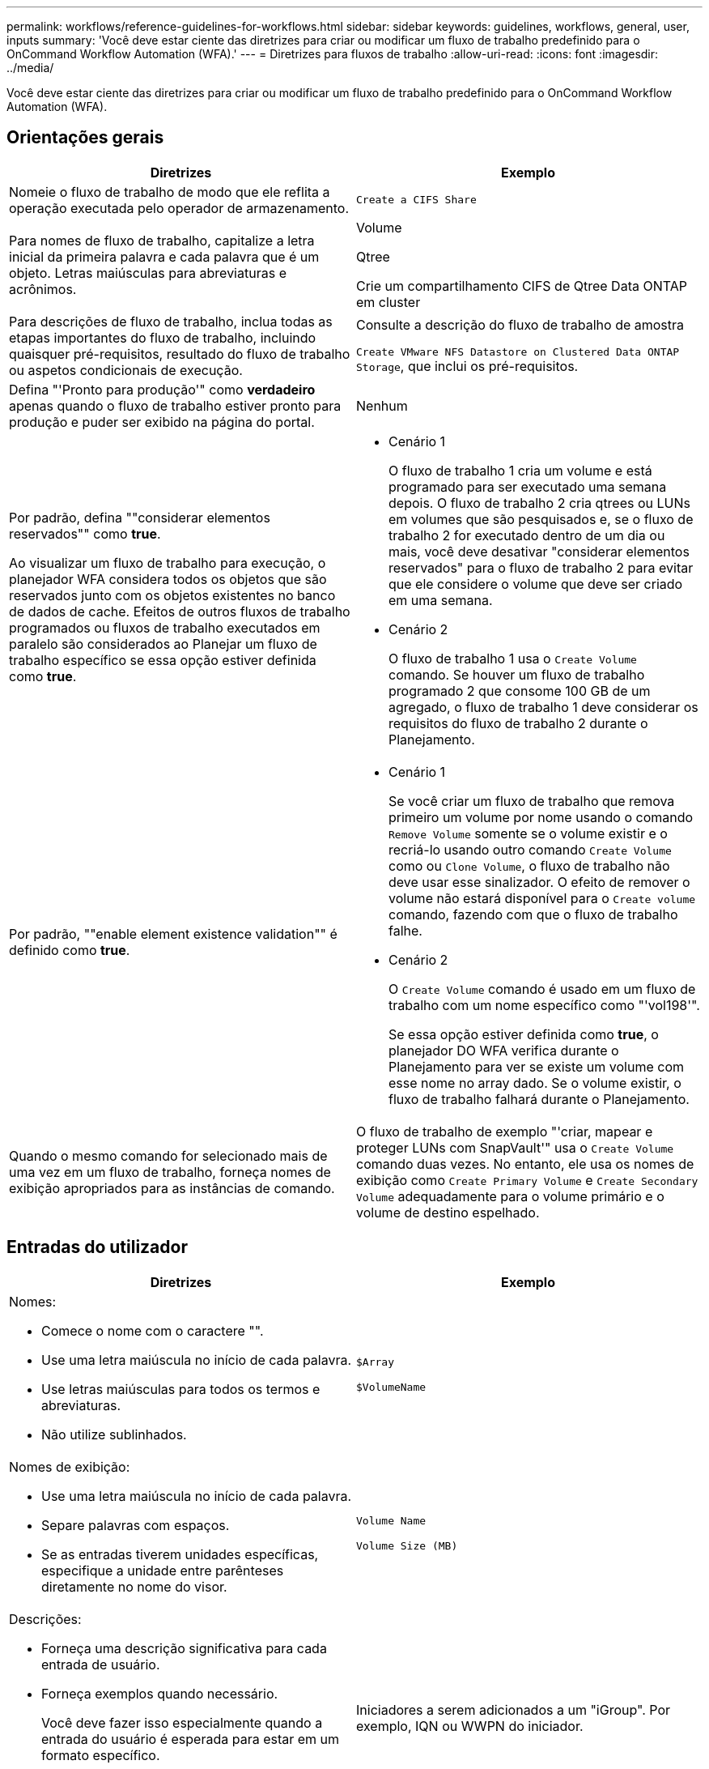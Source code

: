 ---
permalink: workflows/reference-guidelines-for-workflows.html 
sidebar: sidebar 
keywords: guidelines, workflows, general, user, inputs 
summary: 'Você deve estar ciente das diretrizes para criar ou modificar um fluxo de trabalho predefinido para o OnCommand Workflow Automation (WFA).' 
---
= Diretrizes para fluxos de trabalho
:allow-uri-read: 
:icons: font
:imagesdir: ../media/


[role="lead"]
Você deve estar ciente das diretrizes para criar ou modificar um fluxo de trabalho predefinido para o OnCommand Workflow Automation (WFA).



== Orientações gerais

[cols="2*"]
|===
| Diretrizes | Exemplo 


 a| 
Nomeie o fluxo de trabalho de modo que ele reflita a operação executada pelo operador de armazenamento.
 a| 
`Create a CIFS Share`



 a| 
Para nomes de fluxo de trabalho, capitalize a letra inicial da primeira palavra e cada palavra que é um objeto. Letras maiúsculas para abreviaturas e acrônimos.
 a| 
Volume

Qtree

Crie um compartilhamento CIFS de Qtree Data ONTAP em cluster



 a| 
Para descrições de fluxo de trabalho, inclua todas as etapas importantes do fluxo de trabalho, incluindo quaisquer pré-requisitos, resultado do fluxo de trabalho ou aspetos condicionais de execução.
 a| 
Consulte a descrição do fluxo de trabalho de amostra

`Create VMware NFS Datastore on Clustered Data ONTAP Storage`, que inclui os pré-requisitos.



 a| 
Defina "'Pronto para produção'" como *verdadeiro* apenas quando o fluxo de trabalho estiver pronto para produção e puder ser exibido na página do portal.
 a| 
Nenhum



 a| 
Por padrão, defina ""considerar elementos reservados"" como *true*.

Ao visualizar um fluxo de trabalho para execução, o planejador WFA considera todos os objetos que são reservados junto com os objetos existentes no banco de dados de cache. Efeitos de outros fluxos de trabalho programados ou fluxos de trabalho executados em paralelo são considerados ao Planejar um fluxo de trabalho específico se essa opção estiver definida como *true*.
 a| 
* Cenário 1
+
O fluxo de trabalho 1 cria um volume e está programado para ser executado uma semana depois. O fluxo de trabalho 2 cria qtrees ou LUNs em volumes que são pesquisados e, se o fluxo de trabalho 2 for executado dentro de um dia ou mais, você deve desativar "considerar elementos reservados" para o fluxo de trabalho 2 para evitar que ele considere o volume que deve ser criado em uma semana.

* Cenário 2
+
O fluxo de trabalho 1 usa o `Create Volume` comando. Se houver um fluxo de trabalho programado 2 que consome 100 GB de um agregado, o fluxo de trabalho 1 deve considerar os requisitos do fluxo de trabalho 2 durante o Planejamento.





 a| 
Por padrão, ""enable element existence validation"" é definido como *true*.
 a| 
* Cenário 1
+
Se você criar um fluxo de trabalho que remova primeiro um volume por nome usando o comando `Remove Volume` somente se o volume existir e o recriá-lo usando outro comando `Create Volume` como ou `Clone Volume`, o fluxo de trabalho não deve usar esse sinalizador. O efeito de remover o volume não estará disponível para o `Create volume` comando, fazendo com que o fluxo de trabalho falhe.

* Cenário 2
+
O `Create Volume` comando é usado em um fluxo de trabalho com um nome específico como "'vol198'".

+
Se essa opção estiver definida como *true*, o planejador DO WFA verifica durante o Planejamento para ver se existe um volume com esse nome no array dado. Se o volume existir, o fluxo de trabalho falhará durante o Planejamento.





 a| 
Quando o mesmo comando for selecionado mais de uma vez em um fluxo de trabalho, forneça nomes de exibição apropriados para as instâncias de comando.
 a| 
O fluxo de trabalho de exemplo "'criar, mapear e proteger LUNs com SnapVault'" usa o `Create Volume` comando duas vezes. No entanto, ele usa os nomes de exibição como `Create Primary Volume` e `Create Secondary Volume` adequadamente para o volume primário e o volume de destino espelhado.

|===


== Entradas do utilizador

[cols="2*"]
|===
| Diretrizes | Exemplo 


 a| 
Nomes:

* Comece o nome com o caractere "".
* Use uma letra maiúscula no início de cada palavra.
* Use letras maiúsculas para todos os termos e abreviaturas.
* Não utilize sublinhados.

 a| 
`$Array`

`$VolumeName`



 a| 
Nomes de exibição:

* Use uma letra maiúscula no início de cada palavra.
* Separe palavras com espaços.
* Se as entradas tiverem unidades específicas, especifique a unidade entre parênteses diretamente no nome do visor.

 a| 
`Volume Name`

`Volume Size (MB)`



 a| 
Descrições:

* Forneça uma descrição significativa para cada entrada de usuário.
* Forneça exemplos quando necessário.
+
Você deve fazer isso especialmente quando a entrada do usuário é esperada para estar em um formato específico.



As descrições de entrada do usuário são exibidas como dicas de ferramentas para as entradas do usuário durante a execução do fluxo de trabalho.
 a| 
Iniciadores a serem adicionados a um "iGroup". Por exemplo, IQN ou WWPN do iniciador.



 a| 
Tipo: Selecione Enum como o tipo se você quiser restringir a entrada a um conjunto específico de valores.
 a| 
Protocolo: "" iscsi", "fcp", "indexado"



 a| 
Tipo: Selecione consulta como o tipo quando o usuário pode selecionar entre os valores disponíveis no cache WFA.
 a| 
Tipo DE CONSULTA com consulta da seguinte forma:

[listing]
----
SELECT
	ip, name
FROM
	storage.array
----


 a| 
Tipo: Marque a entrada do usuário como bloqueada quando a entrada do usuário deve ser restrita aos valores obtidos de uma consulta ou deve ser restrita apenas aos tipos Enum suportados.
 a| 
Tipo de consulta: Somente os storages no cache podem ser selecionados. Protocolo: Tipo de Enum bloqueado com valores válidos como iscsi, fcp, misto. Nenhum outro valor além do valor válido é suportado.



 a| 
Type: Query TypeAdicione colunas adicionais como valores de retorno na consulta quando ajuda o operador de armazenamento a fazer a escolha certa da entrada do usuário.
 a| 
Forneça nome, tamanho total, tamanho disponível para que o operador conheça os atributos antes de selecionar o agregado.



 a| 
Tipo: Consulta TypeSQL consulta para entradas de usuário pode se referir a quaisquer outras entradas de usuário que a precedem. Isso pode ser usado para limitar os resultados de uma consulta com base em outras entradas do usuário, como unidades do vFiler de um array, volumes de um agregado, LUNs em uma máquina virtual de storage (SVM).
 a| 
No fluxo de trabalho de `Create a Clustered Data ONTAP Volume` exemplo , a consulta para VserverName é a seguinte:

[listing]
----
SELECT
    vserver.name
FROM
    cm_storage.cluster cluster,
    cm_storage.vserver vserver
WHERE
    vserver.cluster_id = cluster.id
    AND cluster.name = '${ClusterName}'
    AND vserver.type = 'cluster'
ORDER BY
    vserver.name ASC
----
A consulta refere-se a "ClusterName", em que "ClusterName" é o nome da entrada do usuário anterior à entrada do usuário VserverName.



 a| 
Tipo:

Use o tipo booleano com valores como "true, false" para entradas de usuário que são booleanas por natureza. Isso ajuda a escrever expressões internas no design do fluxo de trabalho usando a entrada do usuário diretamente. Por exemplo, UserInputName em vez de UserInputName.
 a| 
`$CreateCIFSShare:` Tipo booleano com valores válidos como "verdadeiro" ou "falso"



 a| 
Tipo:

Para o tipo de string e número, use expressões regulares na coluna valores quando quiser validar o valor com formatos específicos.

Use expressões regulares para entradas de endereço IP e máscara de rede.
 a| 
A entrada de usuário específica de localização pode ser expressa como "[A-Z][A-Z] 0[1-9]". Esta entrada de usuário aceita valores como "'US-01", "'NB-02", mas não "'nb-00".



 a| 
Tipo:

Para o tipo de número, uma validação baseada em intervalo pode ser especificada na coluna valores.
 a| 
Para o número de LUNs a serem criados, a entrada na coluna valores é 1-20.



 a| 
Grupo:

Agrupe entradas de usuários relacionadas em intervalos apropriados e nomeie o grupo.
 a| 
"'Detalhes do armazenamento'" para todas as entradas de usuário relacionadas ao armazenamento."'Detalhes do datastore'" para todas as entradas de usuário relacionadas ao VMware.



 a| 
Obrigatório:

Se o valor de qualquer entrada de usuário for necessário para que o fluxo de trabalho seja executado, marque a entrada de usuário como obrigatória. Isso garante que a tela de entrada do usuário aceita obrigatoriamente essa entrada do usuário.
 a| 
No fluxo de trabalho "Create NFS volume".



 a| 
Valor padrão:

Se uma entrada de usuário tiver um valor padrão que possa funcionar para a maioria das execuções de fluxo de trabalho, forneça os valores. Isso ajuda a permitir que o usuário forneça menos entradas durante a execução, se o padrão serve a finalidade.
 a| 
Nenhum

|===


== Constantes, variáveis e parâmetros de retorno

[cols="2*"]
|===
| Diretrizes | Exemplo 


 a| 
Constantes: Defina constantes ao usar um valor comum para definir parâmetros para vários comandos.
 a| 
_AGREGAÇÃO_COMPROMETIMENTO_THRESHOLD_ no `Create, map, and protect LUNs with SnapVault` fluxo de trabalho de amostra.



 a| 
Constantes: Nomes

* Use uma letra maiúscula no início de cada palavra.
* Use letras maiúsculas para todos os termos e abreviaturas.
* Não utilize sublinhados.
* Use letras maiúsculas para todas as letras de nomes constantes.

 a| 
_AGREEMENT_USED_SPACE_THRESHOLD_

_ActualVolumeSizeInMB_



 a| 
Variáveis: Forneça um nome para um objeto definido em uma das caixas de parâmetro de comando. Variáveis são nomes gerados automaticamente e podem ser alteradas.
 a| 
Nenhum



 a| 
Variáveis: Os nomes usam carateres minúsculos para nomes de variáveis.
 a| 
volume1

partilha_cifs



 a| 
Parâmetros de retorno: Use os parâmetros de retorno quando o Planejamento e a execução do fluxo de trabalho devem retornar alguns valores calculados ou selecionados durante o Planejamento. Os valores são disponibilizados no modo de visualização quando o fluxo de trabalho é executado a partir de um serviço da Web também.
 a| 
Agregado: Se o agregado for selecionado usando a lógica de seleção de recursos, o agregado selecionado real pode ser definido como um parâmetro de retorno.

|===